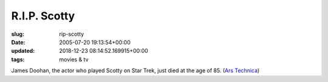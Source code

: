 R.I.P. Scotty
=============

:slug: rip-scotty
:date: 2005-07-20 19:13:54+00:00
:updated: 2018-12-23 08:14:52.169915+00:00
:tags: movies & tv

James Doohan, the actor who played Scotty on Star Trek, just died at the
age of 85. (`Ars Technica <http://arstechnica.com/news.ars/post/20050720-5117.html>`__)
